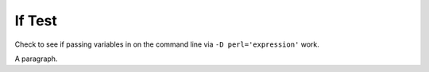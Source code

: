If Test
=======

Check to see if passing variables in on the command line via 
``-D perl='expression'`` work.

.. if:: $a

   This text should not appear.

.. if:: $b

   This text should appear.

A paragraph.
